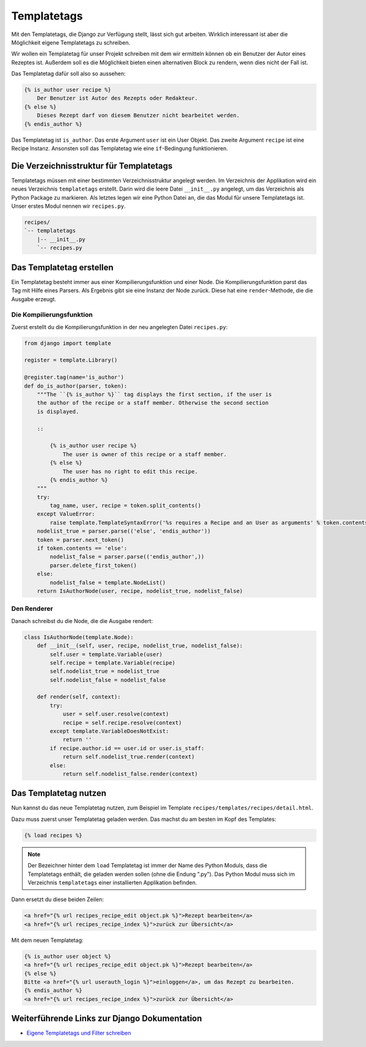 Templatetags
************

Mit den Templatetags, die Django zur Verfügung stellt, lässt sich gut arbeiten. Wirklich interessant ist aber die Möglichkeit eigene Templatetags zu schreiben.

Wir wollen ein Templatetag für unser Projekt schreiben mit dem wir ermitteln können ob ein Benutzer der Autor eines Rezeptes ist. Außerdem soll es die Möglichkeit bieten einen alternativen Block zu rendern, wenn dies nicht der Fall ist.

Das Templatetag dafür soll also so aussehen:

..  code-block:: html+django

    {% is_author user recipe %}
        Der Benutzer ist Autor des Rezepts oder Redakteur.
    {% else %}
        Dieses Rezept darf von diesem Benutzer nicht bearbeitet werden.
    {% endis_author %}

Das Templatetag ist ``is_author``. Das erste Argument ``user`` ist ein User Objekt. Das zweite Argument ``recipe`` ist eine Recipe Instanz. Ansonsten soll das Templatetag wie eine ``if``-Bedingung funktionieren.

Die Verzeichnisstruktur für Templatetags
========================================

Templatetags müssen mit einer bestimmten Verzeichnisstruktur angelegt werden. Im Verzeichnis der Applikation wird ein neues Verzeichnis ``templatetags`` erstellt. Darin wird die leere Datei ``__init__.py`` angelegt, um das Verzeichnis als Python Package zu markieren. Als letztes legen wir eine Python Datei an, die das Modul für unsere Templatetags ist. Unser erstes Modul nennen wir ``recipes.py``.

..  code-block:: bash

    recipes/
    `-- templatetags
        |-- __init__.py
        `-- recipes.py

Das Templatetag erstellen
=========================

Ein Templatetag besteht immer aus einer Kompilierungsfunktion und einer Node. Die Kompilierungsfunktion parst das Tag mit Hilfe eines Parsers. Als Ergebnis gibt sie eine Instanz der Node zurück. Diese hat eine ``render``-Methode, die die Ausgabe erzeugt.

Die Kompilierungsfunktion
-------------------------

Zuerst erstellt du die Kompilierungsfunktion in der neu angelegten Datei ``recipes.py``:

..  code-block:: python

    from django import template

    register = template.Library()

    @register.tag(name='is_author')
    def do_is_author(parser, token):
        """The ``{% is_author %}`` tag displays the first section, if the user is
        the author of the recipe or a staff member. Otherwise the second section
        is displayed.

        ::

            {% is_author user recipe %}
                The user is owner of this recipe or a staff member.
            {% else %}
                The user has no right to edit this recipe.
            {% endis_author %}
        """
        try:
            tag_name, user, recipe = token.split_contents()
        except ValueError:
            raise template.TemplateSyntaxError('%s requires a Recipe and an User as arguments' % token.contents.split()[0])
        nodelist_true = parser.parse(('else', 'endis_author'))
        token = parser.next_token()
        if token.contents == 'else':
            nodelist_false = parser.parse(('endis_author',))
            parser.delete_first_token()
        else:
            nodelist_false = template.NodeList()
        return IsAuthorNode(user, recipe, nodelist_true, nodelist_false)

Den Renderer
------------

Danach schreibst du die Node, die die Ausgabe rendert:

..  code-block:: python

    class IsAuthorNode(template.Node):
        def __init__(self, user, recipe, nodelist_true, nodelist_false):
            self.user = template.Variable(user)
            self.recipe = template.Variable(recipe)
            self.nodelist_true = nodelist_true
            self.nodelist_false = nodelist_false

        def render(self, context):
            try:
                user = self.user.resolve(context)
                recipe = self.recipe.resolve(context)
            except template.VariableDoesNotExist:
                return ''
            if recipe.author.id == user.id or user.is_staff:
                return self.nodelist_true.render(context)
            else:
                return self.nodelist_false.render(context)

Das Templatetag nutzen
======================

Nun kannst du das neue Templatetag nutzen, zum Beispiel im Template ``recipes/templates/recipes/detail.html``.

Dazu muss zuerst unser Templatetag geladen werden. Das machst du am besten im Kopf des Templates:

..  code-block:: html+django

    {% load recipes %}

..  note::

    Der Bezeichner hinter dem ``load`` Templatetag ist immer der Name des Python Moduls, dass die Templatetags enthält, die geladen werden sollen (ohne die Endung ".py"). Das Python Modul muss sich im Verzeichnis ``templatetags`` einer installierten Applikation befinden.

Dann ersetzt du diese beiden Zeilen:

..  code-block:: html+django

    <a href="{% url recipes_recipe_edit object.pk %}">Rezept bearbeiten</a>
    <a href="{% url recipes_recipe_index %}">zurück zur Übersicht</a>

Mit dem neuen Templatetag:

..  code-block:: html+django

    {% is_author user object %}
    <a href="{% url recipes_recipe_edit object.pk %}">Rezept bearbeiten</a>
    {% else %}
    Bitte <a href="{% url userauth_login %}">einloggen</a>, um das Rezept zu bearbeiten.
    {% endis_author %}
    <a href="{% url recipes_recipe_index %}">zurück zur Übersicht</a>

Weiterführende Links zur Django Dokumentation
=============================================

* `Eigene Templatetags und Filter schreiben <http://docs.djangoproject.com/en/1.2/howto/custom-template-tags/#howto-custom-template-tags>`_
